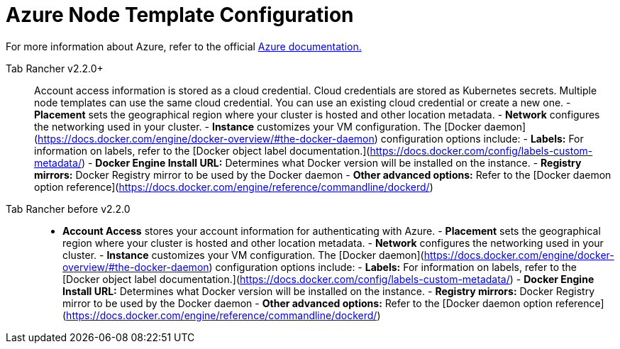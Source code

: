 = Azure Node Template Configuration

For more information about Azure, refer to the official https://docs.microsoft.com/en-us/azure/?product=featured[Azure documentation.]

[tabs]
====
Tab Rancher v2.2.0+::
+
Account access information is stored as a cloud credential. Cloud credentials are stored as Kubernetes secrets. Multiple node templates can use the same cloud credential. You can use an existing cloud credential or create a new one. - **Placement** sets the geographical region where your cluster is hosted and other location metadata. - **Network** configures the networking used in your cluster. - **Instance** customizes your VM configuration. The [Docker daemon](https://docs.docker.com/engine/docker-overview/#the-docker-daemon) configuration options include: - **Labels:** For information on labels, refer to the [Docker object label documentation.](https://docs.docker.com/config/labels-custom-metadata/) - **Docker Engine Install URL:** Determines what Docker version will be installed on the instance. - **Registry mirrors:** Docker Registry mirror to be used by the Docker daemon - **Other advanced options:** Refer to the [Docker daemon option reference](https://docs.docker.com/engine/reference/commandline/dockerd/) 

Tab Rancher before v2.2.0::
+
- **Account Access** stores your account information for authenticating with Azure. - **Placement** sets the geographical region where your cluster is hosted and other location metadata. - **Network** configures the networking used in your cluster. - **Instance** customizes your VM configuration. The [Docker daemon](https://docs.docker.com/engine/docker-overview/#the-docker-daemon) configuration options include: - **Labels:** For information on labels, refer to the [Docker object label documentation.](https://docs.docker.com/config/labels-custom-metadata/) - **Docker Engine Install URL:** Determines what Docker version will be installed on the instance. - **Registry mirrors:** Docker Registry mirror to be used by the Docker daemon - **Other advanced options:** Refer to the [Docker daemon option reference](https://docs.docker.com/engine/reference/commandline/dockerd/)
====

